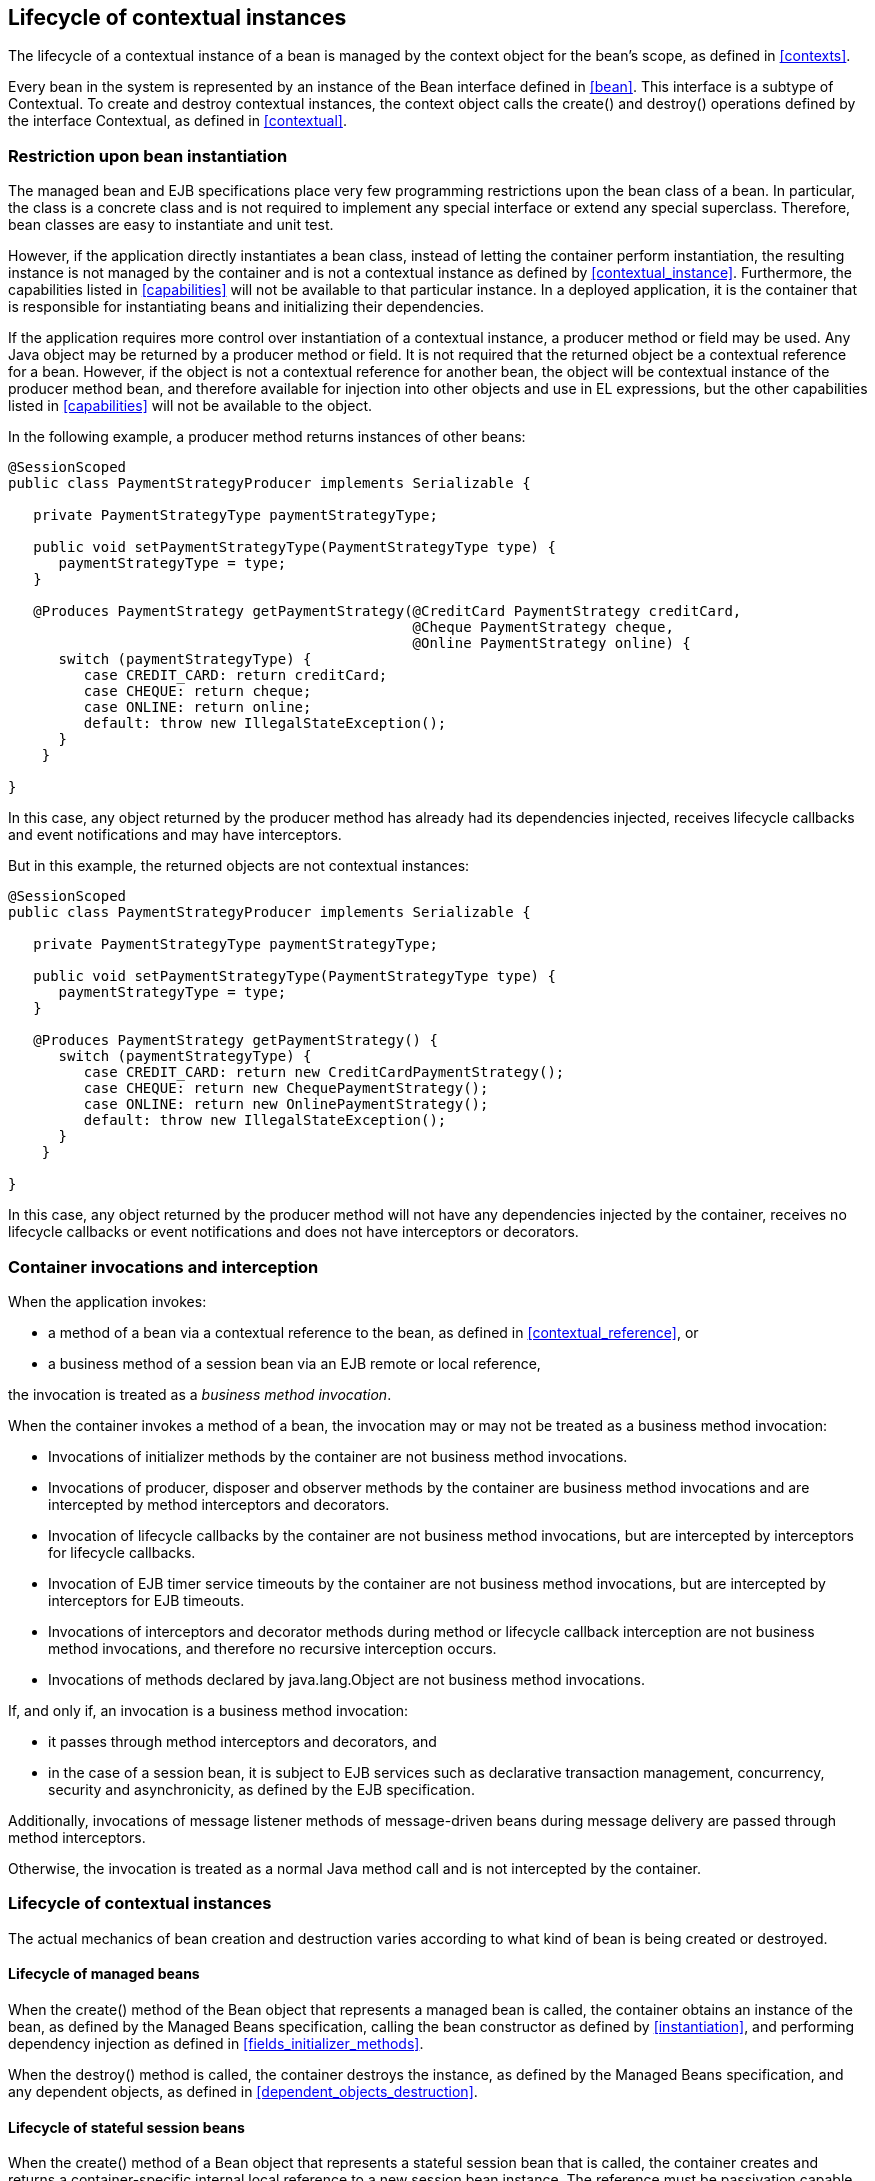 [[lifecycle]]

== Lifecycle of contextual instances

The lifecycle of a contextual instance of a bean is managed by the context object for the bean's scope, as defined in <<contexts>>.

Every bean in the system is represented by an instance of the +Bean+ interface defined in <<bean>>. This interface is a subtype of +Contextual+. To create and destroy contextual instances, the context object calls the +create()+ and +destroy()+ operations defined by the interface +Contextual+, as defined in <<contextual>>.

[[bean_instantiation_restriction]]

=== Restriction upon bean instantiation

The managed bean and EJB specifications place very few programming restrictions upon the bean class of a bean. In particular, the class is a concrete class and is not required to implement any special interface or extend any special superclass. Therefore, bean classes are easy to instantiate and unit test.

However, if the application directly instantiates a bean class, instead of letting the container perform instantiation, the resulting instance is not managed by the container and is not a contextual instance as defined by <<contextual_instance>>. Furthermore, the capabilities listed in <<capabilities>> will not be available to that particular instance. In a deployed application, it is the container that is responsible for instantiating beans and initializing their dependencies.

If the application requires more control over instantiation of a contextual instance, a producer method or field may be used. Any Java object may be returned by a producer method or field. It is not required that the returned object be a contextual reference for a bean. However, if the object is not a contextual reference for another bean, the object will be contextual instance of the producer method bean, and therefore available for injection into other objects and use in EL expressions, but the other capabilities listed in <<capabilities>> will not be available to the object.

In the following example, a producer method returns instances of other beans:

[source, java]
----
@SessionScoped
public class PaymentStrategyProducer implements Serializable {
   
   private PaymentStrategyType paymentStrategyType;
   
   public void setPaymentStrategyType(PaymentStrategyType type) {
      paymentStrategyType = type;
   }

   @Produces PaymentStrategy getPaymentStrategy(@CreditCard PaymentStrategy creditCard,
                                                @Cheque PaymentStrategy cheque,
                                                @Online PaymentStrategy online) {
      switch (paymentStrategyType) {
         case CREDIT_CARD: return creditCard;
         case CHEQUE: return cheque;
         case ONLINE: return online;
         default: throw new IllegalStateException();
      }    
    }

}
----

In this case, any object returned by the producer method has already had its dependencies injected, receives lifecycle callbacks and event notifications and may have interceptors.

But in this example, the returned objects are not contextual instances:

[source, java]
----
@SessionScoped
public class PaymentStrategyProducer implements Serializable {
   
   private PaymentStrategyType paymentStrategyType;

   public void setPaymentStrategyType(PaymentStrategyType type) {
      paymentStrategyType = type;
   }

   @Produces PaymentStrategy getPaymentStrategy() {
      switch (paymentStrategyType) {
         case CREDIT_CARD: return new CreditCardPaymentStrategy();
         case CHEQUE: return new ChequePaymentStrategy();
         case ONLINE: return new OnlinePaymentStrategy();
         default: throw new IllegalStateException();
      }    
    }

}
----

In this case, any object returned by the producer method will not have any dependencies injected by the container, receives no lifecycle callbacks or event notifications and does not have interceptors or decorators.

[[biz_method]]

=== Container invocations and interception

When the application invokes:

* a method of a bean via a contextual reference to the bean, as defined in <<contextual_reference>>, or
* a business method of a session bean via an EJB remote or local reference,


the invocation is treated as a _business method invocation_.

When the container invokes a method of a bean, the invocation may or may not be treated as a business method invocation:

* Invocations of initializer methods by the container are not business method invocations.
* Invocations of producer, disposer and observer methods by the container are business method invocations and are intercepted by method interceptors and decorators.
* Invocation of lifecycle callbacks by the container are not business method invocations, but are intercepted by interceptors for lifecycle callbacks.
* Invocation of EJB timer service timeouts by the container are not business method invocations, but are intercepted by interceptors for EJB timeouts.
* Invocations of interceptors and decorator methods during method or lifecycle callback interception are not business method invocations, and therefore no recursive interception occurs.
* Invocations of methods declared by java.lang.Object are not business method invocations.


If, and only if, an invocation is a business method invocation:

* it passes through method interceptors and decorators, and
* in the case of a session bean, it is subject to EJB services such as declarative transaction management, concurrency, security and asynchronicity, as defined by the EJB specification.

Additionally, invocations of message listener methods of message-driven beans during message delivery are passed through method interceptors.

Otherwise, the invocation is treated as a normal Java method call and is not intercepted by the container.

[[contextual_instance_lifecycle]]

=== Lifecycle of contextual instances

The actual mechanics of bean creation and destruction varies according to what kind of bean is being created or destroyed.

[[managedbeanlifecycle]]

[[managed_bean_lifecycle]]

==== Lifecycle of managed beans

When the +create()+ method of the +Bean+ object that represents a managed bean is called, the container obtains an instance of the bean, as defined by the Managed Beans specification, calling the bean constructor as defined by <<instantiation>>, and performing dependency injection as defined in <<fields_initializer_methods>>.

When the +destroy()+ method is called, the container destroys the instance, as defined by the Managed Beans specification, and any dependent objects, as defined in <<dependent_objects_destruction>>.

[[stateful_lifecycle]]

==== Lifecycle of stateful session beans

When the +create()+ method of a +Bean+ object that represents a stateful session bean that is called, the container creates and returns a container-specific internal local reference to a new session bean instance. The reference must be passivation capable. This reference is not directly exposed to the application.

Before injecting or returning a contextual instance to the application, the container transforms its internal reference into an object that implements the bean types expected by the application and delegates method invocations to the underlying stateful session bean instance. This object must be passivation capable.

When the +destroy()+ method is called, and if the underlying EJB was not already removed by direct invocation of a remove method by the application, the container removes the stateful session bean. The +@PreDestroy+ callback must be invoked by the container.

Note that the container performs additional work when the underlying EJB is created and removed, as defined in <<injection>>

[[stateless_lifecycle]]

==== Lifecycle of stateless session and singleton beans

When the +create()+ method of a +Bean+ object that represents a stateless session or singleton session bean is called, the container creates and returns a container-specific internal local reference to the session bean. This reference is not directly exposed to the application.

Before injecting or returning a contextual instance to the application, the container transforms its internal reference into an object that implements the bean types expected by the application and delegates method invocations to the underlying session bean. This object must be passivation capable.

When the +destroy()+ method is called, the container simply discards this internal reference.

Note that the container performs additional work when the underlying EJB is created and removed, as defined in <<injection>>

[[producer_method_lifecycle]]

==== Lifecycle of producer methods

When the +create()+ method of a +Bean+ object that represents a producer method is called, the container must invoke the producer method as defined by <<producer_or_disposer_methods_invocation>>. The return value of the producer method, after method interception completes, is the new contextual instance to be returned by +Bean.create()+.

If the producer method returns a null value and the producer method bean has the scope +@Dependent+, the +create()+ method returns a null value.

Otherwise, if the producer method returns a null value, and the scope of the producer method is not +@Dependent+, the +create()+ method throws an +IllegalProductException+.

When the +destroy()+ method is called, and if there is a disposer method for this producer method, the container must invoke the disposer method as defined by <<producer_or_disposer_methods_invocation>>, passing the instance given to +destroy()+ to the disposed parameter. Finally, the container destroys dependent objects, as defined in <<dependent_objects_destruction>>.

[[producer_field_lifecycle]]

==== Lifecycle of producer fields

When the +create()+ method of a +Bean+ object that represents a producer field is called, the container must access the producer field as defined by <<producer_fields_access>> to obtain the current value of the field. The value of the producer field is the new contextual instance to be returned by +Bean.create()+.

If the producer field contains a null value and the producer field bean has the scope +@Dependent+, the +create()+ method returns a null value.

Otherwise, if the producer field contains a null value, and the scope of the producer field is not +@Dependent+, the +create()+ method throws an +IllegalProductException+.

When the +destroy()+ method is called, and if there is a disposer method for this producer field, the container must invoke the disposer method as defined by <<producer_or_disposer_methods_invocation>>, passing the instance given to +destroy()+ to the disposed parameter.

[[resource_lifecycle]]

==== Lifecycle of resources

When the +create()+ method of a +Bean+ object that represents a resource is called, the container creates and returns a container-specific internal reference to the Java EE component environment resource, entity manager, entity manager factory, remote EJB instance or web service reference. This reference is not directly exposed to the application.

Before injecting or returning a contextual instance to the application, the container transforms its internal reference into an object that implements the bean types expected by the application and delegates method invocations to the underlying resource, entity manager, entity manager factory, remote EJB instance or web service reference. This object must be passivation capable.

The container must perform ordinary Java EE component environment injection upon any non-static field that functions as a resource declaration, as defined by the Java EE platform and Common Annotations for the Java platform specifications. The container is not required to perform Java EE component environment injection upon a static field. Portable applications should not rely upon the value of a static field that functions as a resource declaration.

References to EJBs and web services are always dependent scoped and a new instance must be obtained for every injection performed.

For an entity manager associated with a resource definition, it must behave as though it were injected directly using +@PersistencContext+.

When the +destroy()+ method of a bean which represents a remote stateful EJB reference is called, the container will _not_ automatically destroy the EJB reference. The application must explicitly call the method annotated +@Remove+. This behavior differs to that specified in <<stateful_lifecycle>> for beans which represent a local stateful EJB reference

